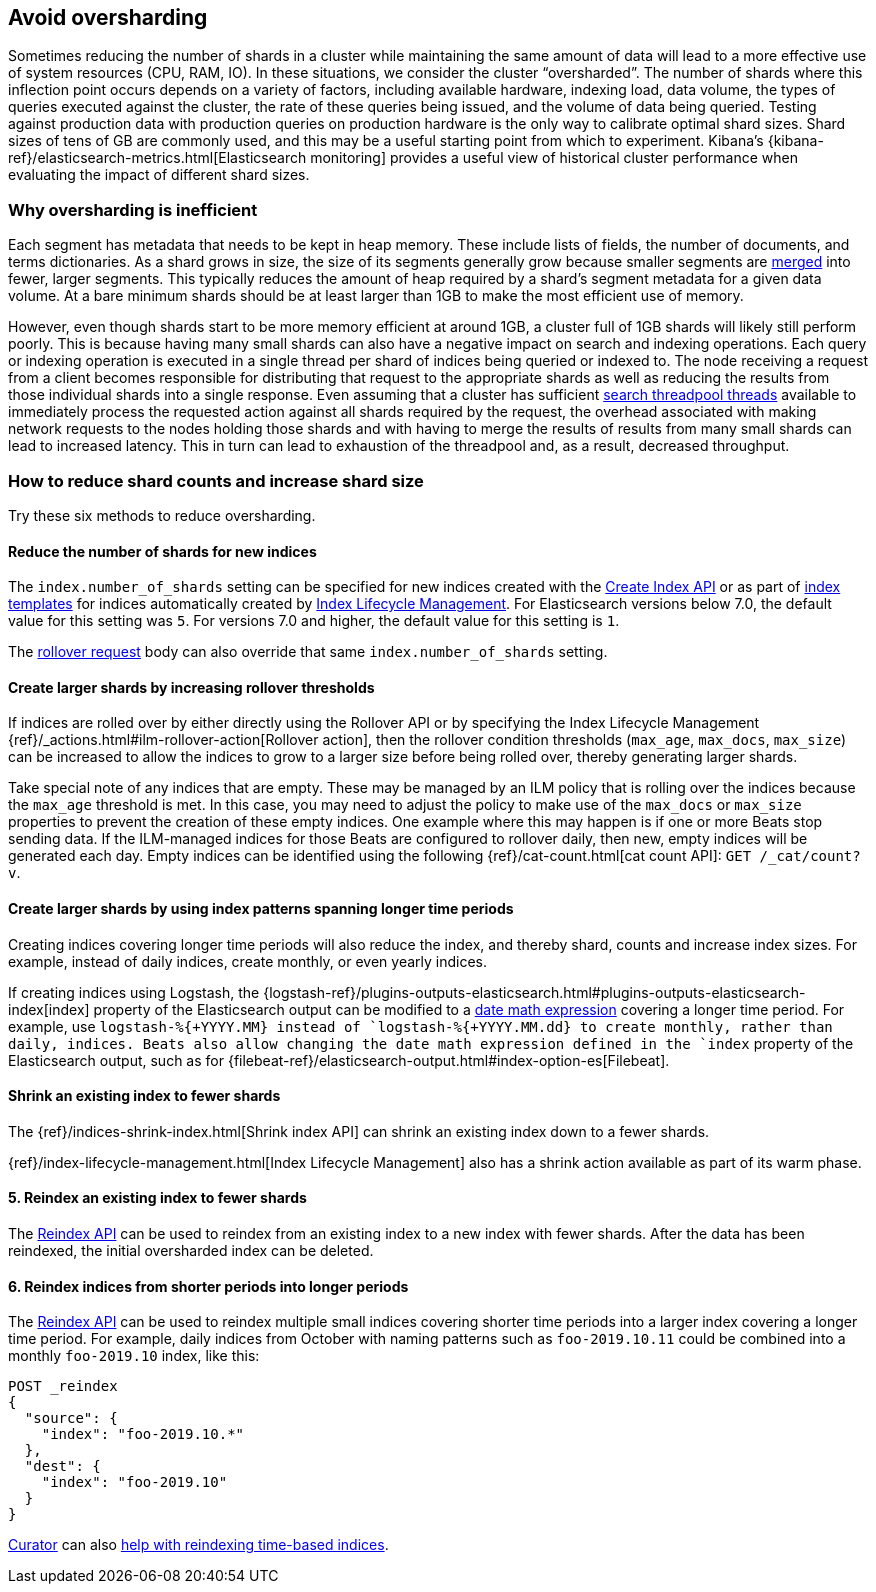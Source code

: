 [[avoid-oversharding]]
== Avoid oversharding

Sometimes reducing the number of shards in a cluster while maintaining the same amount of data will lead to a more effective use of system resources (CPU, RAM, IO). In these situations, we consider the cluster “oversharded”. The number of shards where this inflection point occurs depends on a variety of factors, including available hardware, indexing load, data volume, the types of queries executed against the cluster, the rate of these queries being issued, and the volume of data being queried. Testing against production data with production queries on production hardware is the only way to calibrate optimal shard sizes. Shard sizes of tens of GB are commonly used, and this may be a useful starting point from which to experiment. Kibana’s {kibana-ref}/elasticsearch-metrics.html[Elasticsearch monitoring] provides a useful view of historical cluster performance when evaluating the impact of different shard sizes.

[discrete]
[[oversharding-inefficient]]
=== Why oversharding is inefficient

Each segment has metadata that needs to be kept in heap memory. These include lists of fields, the number of documents, and terms dictionaries. As a shard grows in size, the size of its segments generally grow because smaller segments are <<index-modules-merge,merged>> into fewer, larger segments. This typically reduces the amount of heap required by a shard’s segment metadata for a given data volume. At a bare minimum shards should be at least larger than 1GB to make the most efficient use of memory. 

However, even though shards start to be more memory efficient at around 1GB, a cluster full of 1GB shards will likely still perform poorly. This is because having many small shards can also have a negative impact on search and indexing operations. Each query or indexing operation is executed in a single thread per shard of indices being queried or indexed to. The node receiving a request from a client becomes responsible for distributing that request to the appropriate shards as well as reducing the results from those individual shards into a single response. Even assuming that a cluster has sufficient <<modules-threadpool,search threadpool threads>> available to immediately process the requested action against all shards required by the request, the overhead associated with making network requests to the nodes holding those shards and with having to merge the results of results from many small shards can lead to increased latency. This in turn can lead to exhaustion of the threadpool and, as a result, decreased throughput.

[discrete]
[[reduce-shard-counts-increase-shard-size]]
=== How to reduce shard counts and increase shard size

Try these six methods to reduce oversharding.

[[reduce-shards-for-new-indices]]
==== Reduce the number of shards for new indices

The `index.number_of_shards` setting can be specified for new indices created with the <<indices-create-index,Create Index API>> or as part of <<indices-templates,index templates>> for indices automatically created by <<index-lifecycle-management,Index Lifecycle Management>>. For Elasticsearch versions below 7.0, the default value for this setting was `5`. For versions 7.0 and higher, the default value for this setting is `1`.

The <<rollover-index-api-example,rollover request>> body can also override that same `index.number_of_shards` setting.

[[create-larger-shards-by-increasing-rollover-thresholds]]
==== Create larger shards by increasing rollover thresholds

If indices are rolled over by either directly using the Rollover API or by specifying the Index Lifecycle Management {ref}/_actions.html#ilm-rollover-action[Rollover action], then the rollover condition thresholds (`max_age`, `max_docs`, `max_size`) can be increased to allow the indices to grow to a larger size before being rolled over, thereby generating larger shards.

Take special note of any indices that are empty. These may be managed by an ILM policy that is rolling over the indices because the `max_age` threshold is met. In this case, you may need to adjust the policy to make use of the `max_docs` or `max_size` properties to prevent the creation of these empty indices. One example where this may happen is if one or more Beats stop sending data. If the ILM-managed indices for those Beats are configured to rollover daily, then new, empty indices will be generated each day. Empty indices can be identified using the following {ref}/cat-count.html[cat count API]: `GET /_cat/count?v`.


[[create-larger-shards-with-index-patterns]]
==== Create larger shards by using index patterns spanning longer time periods

Creating indices covering longer time periods will also reduce the index, and thereby shard, counts and increase index sizes. For example, instead of daily indices, create monthly, or even yearly indices.

If creating indices using Logstash, the {logstash-ref}/plugins-outputs-elasticsearch.html#plugins-outputs-elasticsearch-index[index] property of the Elasticsearch output can be modified to a <<date-math-index-names,date math expression>> covering a longer time period. For example, use `logstash-%{+YYYY.MM}`` instead of `logstash-%{+YYYY.MM.dd}`` to create monthly, rather than daily, indices. Beats also allow changing the date math expression defined in the `index` property of the Elasticsearch output, such as for {filebeat-ref}/elasticsearch-output.html#index-option-es[Filebeat].


[[shrink-existing-index-to-fewer-shards]]
==== Shrink an existing index to fewer shards

The {ref}/indices-shrink-index.html[Shrink index API] can shrink an existing index down to a fewer shards.

{ref}/index-lifecycle-management.html[Index Lifecycle Management] also has a shrink action available as part of its warm phase.


[float]
==== 5. Reindex an existing index to fewer shards

The <<docs-reindex,Reindex API>> can be used to reindex from an existing index to a new index with fewer shards. After the data has been reindexed, the initial oversharded index can be deleted.

[float]
==== 6. Reindex indices from shorter periods into longer periods

The <<docs-reindex,Reindex API>> can be used to reindex multiple small indices covering shorter time periods into a larger index covering a longer time period. For example, daily indices from October with naming patterns such as `foo-2019.10.11` could be combined into a monthly `foo-2019.10` index, like this:

[source,console]
--------------------------------------------------
POST _reindex
{
  "source": {
    "index": "foo-2019.10.*"
  },
  "dest": {
    "index": "foo-2019.10"
  }
}
--------------------------------------------------

link:https://www.elastic.co/guide/en/elasticsearch/client/curator/current/index.html[Curator] can also link:https://www.elastic.co/guide/en/elasticsearch/client/curator/current/ex_reindex.html#_filter_selected_indices_2[help with reindexing time-based indices].
 

